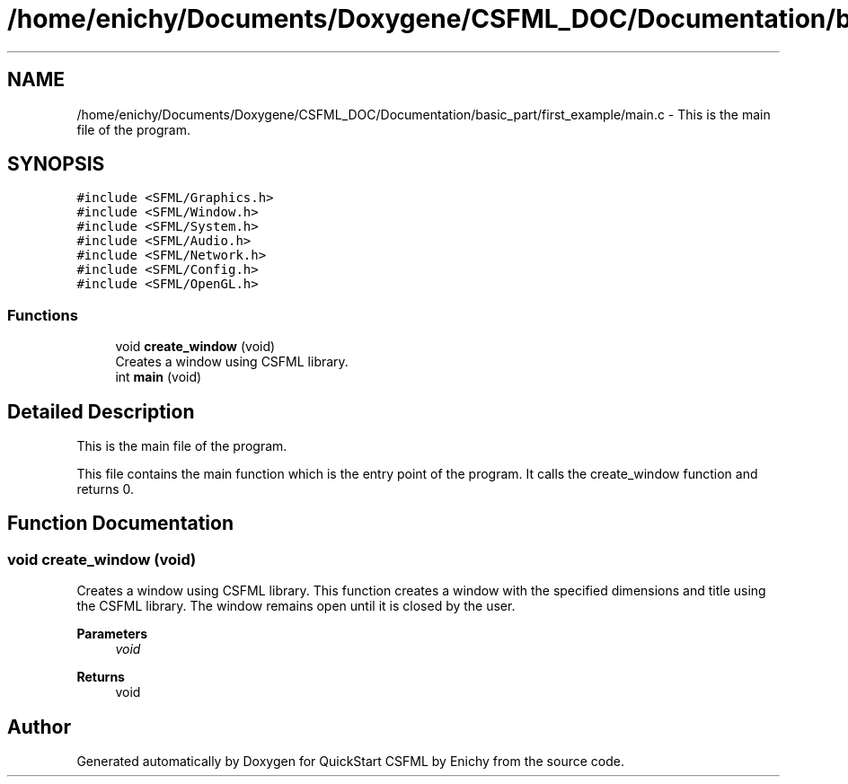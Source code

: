 .TH "/home/enichy/Documents/Doxygene/CSFML_DOC/Documentation/basic_part/first_example/main.c" 3 "Mon Feb 5 2024" "Version 1.0" "QuickStart CSFML by Enichy" \" -*- nroff -*-
.ad l
.nh
.SH NAME
/home/enichy/Documents/Doxygene/CSFML_DOC/Documentation/basic_part/first_example/main.c \- This is the main file of the program\&.  

.SH SYNOPSIS
.br
.PP
\fC#include <SFML/Graphics\&.h>\fP
.br
\fC#include <SFML/Window\&.h>\fP
.br
\fC#include <SFML/System\&.h>\fP
.br
\fC#include <SFML/Audio\&.h>\fP
.br
\fC#include <SFML/Network\&.h>\fP
.br
\fC#include <SFML/Config\&.h>\fP
.br
\fC#include <SFML/OpenGL\&.h>\fP
.br

.SS "Functions"

.in +1c
.ti -1c
.RI "void \fBcreate_window\fP (void)"
.br
.RI "Creates a window using CSFML library\&. "
.ti -1c
.RI "int \fBmain\fP (void)"
.br
.in -1c
.SH "Detailed Description"
.PP 
This is the main file of the program\&. 

This file contains the main function which is the entry point of the program\&. It calls the create_window function and returns 0\&. 
.SH "Function Documentation"
.PP 
.SS "void create_window (void)"

.PP
Creates a window using CSFML library\&. This function creates a window with the specified dimensions and title using the CSFML library\&. The window remains open until it is closed by the user\&.
.PP
\fBParameters\fP
.RS 4
\fIvoid\fP 
.RE
.PP
\fBReturns\fP
.RS 4
void 
.RE
.PP

.SH "Author"
.PP 
Generated automatically by Doxygen for QuickStart CSFML by Enichy from the source code\&.
